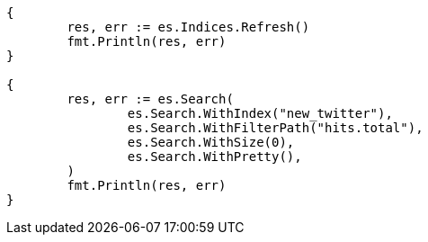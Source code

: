 // Generated from docs-reindex_3ae03ba3b56e5e287953094050766738_test.go
//
[source, go]
----
{
	res, err := es.Indices.Refresh()
	fmt.Println(res, err)
}

{
	res, err := es.Search(
		es.Search.WithIndex("new_twitter"),
		es.Search.WithFilterPath("hits.total"),
		es.Search.WithSize(0),
		es.Search.WithPretty(),
	)
	fmt.Println(res, err)
}
----
